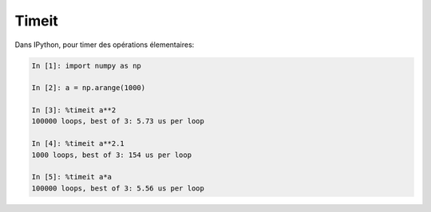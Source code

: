 Timeit
========

Dans IPython, pour timer des opérations élementaires:

.. sourcecode:: ipython
    
    In [1]: import numpy as np

    In [2]: a = np.arange(1000)

    In [3]: %timeit a**2
    100000 loops, best of 3: 5.73 us per loop

    In [4]: %timeit a**2.1
    1000 loops, best of 3: 154 us per loop

    In [5]: %timeit a*a
    100000 loops, best of 3: 5.56 us per loop


    

